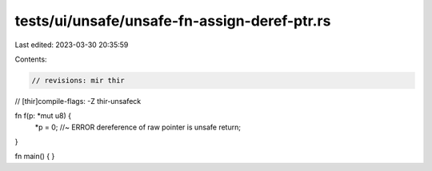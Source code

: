 tests/ui/unsafe/unsafe-fn-assign-deref-ptr.rs
=============================================

Last edited: 2023-03-30 20:35:59

Contents:

.. code-block:: rs

    // revisions: mir thir
// [thir]compile-flags: -Z thir-unsafeck

fn f(p: *mut u8) {
    *p = 0; //~ ERROR dereference of raw pointer is unsafe
    return;
}

fn main() {
}


